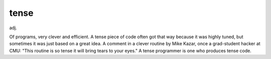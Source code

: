 .. _tense:

============================================================
tense
============================================================

adj\.

Of programs, very clever and efficient.
A tense piece of code often got that way because it was highly tuned, but sometimes it was just based on a great idea.
A comment in a clever routine by Mike Kazar, once a grad-student hacker at CMU: "This routine is so tense it will bring tears to your eyes."
A tense programmer is one who produces tense code.

